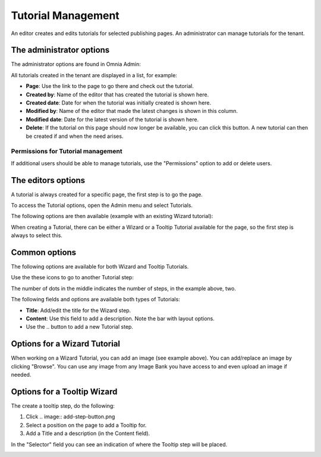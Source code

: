 Tutorial Management
===========================

An editor creates and edits tutorials for selected publishing pages. An administrator can manage tutorials for the tenant.

The administrator options
**************************
The administrator options are found in Omnia Admin:

.. image:: tutorial-management.png

All tutorials created in the tenant are displayed in a list, for example:

.. image:: all-tutorials.png

+ **Page**: Use the link to the page to go there and check out the tutorial.
+ **Created by**: Name of the editor that has created the tutorial is shown here.
+ **Created date**: Date for when the tutorial was initially created is shown here.
+ **Modified by**: Name of the editor that made the latest changes is shown in this column.
+ **Modified date**: Date for the latest version of the tutorial is shown here.
+ **Delete**: If the tutorial on this page should now longer be available, you can click this button. A new tutorial can then be created if and when the need arises. 

Permissions for Tutorial management
------------------------------------
If additional users should be able to manage tutorials, use the "Permissions" option to add or delete users.

.. image:: tutorials-permission.png

The editors options
********************
A tutorial is always created for a specific page, the first step is to go the page.

To access the Tutorial options, open the Admin menu and select Tutorials.

.. image:: menu-tutorial.png

The following options are then available (example with an existing Wizard tutorial):

.. image:: tutorial-example.png

When creating a Tutorial, there can be either a Wizard or a Tooltip Tutorial available for the page, so the first step is always to select this.

.. image:: wizard-or-tooltip.png

Common options
**************
The following options are available for both Wizard and Tooltip Tutorials.

Use the these icons to go to another Tutorial step:

.. image:: wizard-step-new.png

The number of dots in the middle indicates the number of steps, in the example above, two.

The following fields and options are available both types of Tutorials:

+ **Title**: Add/edit the title for the Wizard step.
+ **Content**: Use this field to add a description. Note the bar with layout options.
+ Use the .. |add-step-button| button to add a new Tutorial step. 
.. |add-step-button| image:: add-step-button.png
   :align: middle
   :width: 10

Options for a Wizard Tutorial
*****************************
When working on a Wizard Tutorial, you can add an image (see example above). You can add/replace an image by clicking "Browse". You can use any image from any Image Bank you have access to and even upload an image if needed. 

Options for a Tooltip Wizard
*****************************
The create a tooltip step, do the following:

1. Click .. image:: add-step-button.png
2. Select a position on the page to add a Tooltip for.
3. Add a Title and a description (in the Content field).

In the "Selector" field you can see an indication of where the Tooltip step will be placed.

.. image:: selector.png












